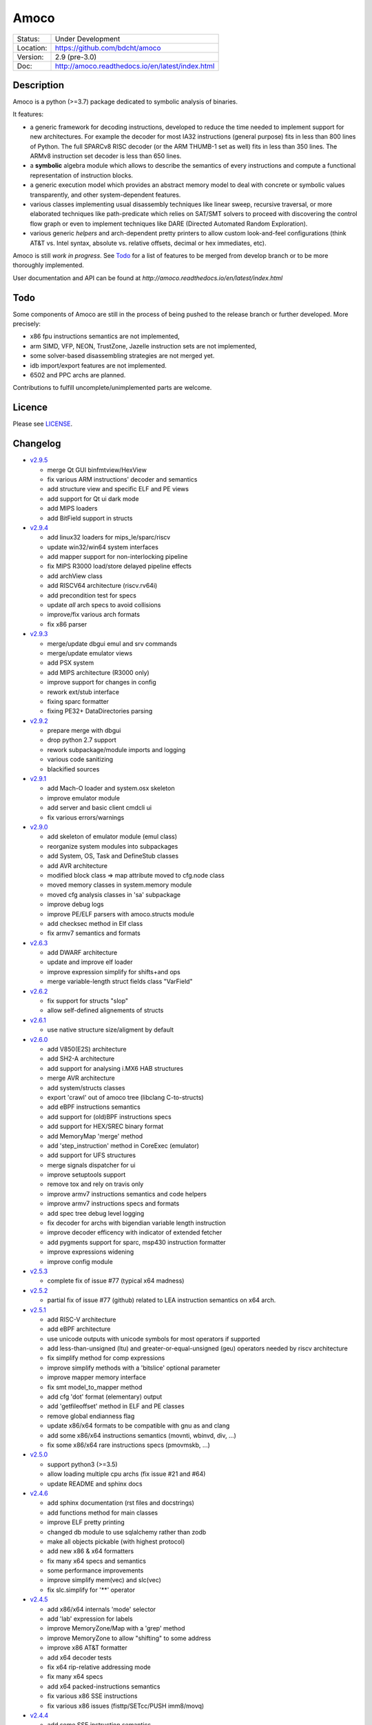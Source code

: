 =====
Amoco
=====

.. image:: https://travis-ci.org/bdcht/amoco.svg?branch=release
    :target: https://travis-ci.org/bdcht/amoco

.. image:: http://readthedocs.org/projects/amoco/badge/?version=latest
    :target: http://amoco.readthedocs.io/en/latest/?badge=latest
    :alt: Documentation Status

.. image:: https://img.shields.io/lgtm/grade/python/g/bdcht/amoco.svg?logo=lgtm&logoWidth=18
    :target: https://lgtm.com/projects/g/bdcht/amoco/context:python
    :alt: Code Quality


+-----------+--------------------------------------------------+
| Status:   | Under Development                                |
+-----------+--------------------------------------------------+
| Location: | https://github.com/bdcht/amoco                   |
+-----------+--------------------------------------------------+
| Version:  | 2.9 (pre-3.0)                                    |
+-----------+--------------------------------------------------+
|  Doc:     | http://amoco.readthedocs.io/en/latest/index.html |
+-----------+--------------------------------------------------+

Description
===========

Amoco is a python (>=3.7) package dedicated to symbolic analysis of binaries.

It features:

- a generic framework for decoding instructions, developed to reduce
  the time needed to implement support for new architectures.
  For example the decoder for most IA32 instructions (general purpose)
  fits in less than 800 lines of Python.
  The full SPARCv8 RISC decoder (or the ARM THUMB-1 set as well) fits
  in less than 350 lines. The ARMv8 instruction set decoder is less than
  650 lines.
- a **symbolic** algebra module which allows to describe the semantics of
  every instructions and compute a functional representation of instruction
  blocks.
- a generic execution model which provides an abstract memory model to deal
  with concrete or symbolic values transparently, and other system-dependent
  features.
- various classes implementing usual disassembly techniques like linear sweep,
  recursive traversal, or more elaborated techniques like path-predicate
  which relies on SAT/SMT solvers to proceed with discovering the control
  flow graph or even to implement techniques like DARE (Directed Automated
  Random Exploration).
- various generic *helpers* and arch-dependent pretty printers to allow
  custom look-and-feel configurations (think AT&T vs. Intel syntax,
  absolute vs. relative offsets, decimal or hex immediates, etc).

Amoco is still *work in progress*. See Todo_ for a list of features to be
merged from develop branch or to be more thoroughly implemented.

User documentation and API can be found at
`http://amoco.readthedocs.io/en/latest/index.html`

.. image:: https://github.com/bdcht/amoco/blob/release/doc/gui_load.png
   :width: 600

Todo
====

Some components of Amoco are still in the
process of being pushed to the release branch or further developed.
More precisely:

- x86 fpu instructions semantics are not implemented,
- arm SIMD, VFP, NEON, TrustZone, Jazelle instruction sets are not implemented,
- some solver-based disassembling strategies are not merged yet.
- idb import/export features are not implemented.
- 6502 and PPC archs are planned.

Contributions to fulfill uncomplete/unimplemented parts are welcome.

Licence
=======

Please see `LICENSE`_.


Changelog
=========

- `v2.9.5`_

  * merge Qt GUI binfmtview/HexView
  * fix various ARM instructions' decoder and semantics
  * add structure view and specific ELF and PE views
  * add support for Qt ui dark mode
  * add MIPS loaders
  * add BitField support in structs

- `v2.9.4`_

  * add linux32 loaders for mips_le/sparc/riscv
  * update win32/win64 system interfaces
  * add mapper support for non-interlocking pipeline
  * fix MIPS R3000 load/store delayed pipeline effects
  * add archView class
  * add RISCV64 architecture (riscv.rv64i)
  * add precondition test for specs
  * update *all* arch specs to avoid collisions
  * improve/fix various arch formats
  * fix x86 parser

- `v2.9.3`_

  * merge/update dbgui emul and srv commands
  * merge/update emulator views
  * add PSX system
  * add MIPS architecture (R3000 only)
  * improve support for changes in config
  * rework ext/stub interface
  * fixing sparc formatter
  * fixing PE32+ DataDirectories parsing

- `v2.9.2`_

  * prepare merge with dbgui
  * drop python 2.7 support
  * rework subpackage/module imports and logging
  * various code sanitizing
  * blackified sources

- `v2.9.1`_

  * add Mach-O loader and system.osx skeleton
  * improve emulator module
  * add server and basic client cmdcli ui
  * fix various errors/warnings

- `v2.9.0`_

  * add skeleton of emulator module (emul class)
  * reorganize system modules into subpackages
  * add System, OS, Task and DefineStub classes
  * add AVR architecture
  * modified block class => map attribute moved to cfg.node class
  * moved memory classes in system.memory module
  * moved cfg analysis classes in 'sa' subpackage
  * improve debug logs
  * improve PE/ELF parsers with amoco.structs module
  * add checksec method in Elf class
  * fix armv7 semantics and formats

- `v2.6.3`_

  * add DWARF architecture
  * update and improve elf loader
  * improve expression simplify for shifts+and ops
  * merge variable-length struct fields class "VarField"

- `v2.6.2`_

  * fix support for structs "slop"
  * allow self-defined alignements of structs

- `v2.6.1`_

  * use native structure size/aligment by default

- `v2.6.0`_

  * add V850(E2S) architecture
  * add SH2-A architecture
  * add support for analysing i.MX6 HAB structures
  * merge AVR architecture
  * add system/structs classes
  * export 'crawl' out of amoco tree (libclang C-to-structs)
  * add eBPF instructions semantics
  * add support for (old)BPF instructions specs
  * add support for HEX/SREC binary format
  * add MemoryMap 'merge' method
  * add 'step_instruction' method in CoreExec (emulator)
  * add support for UFS structures
  * merge signals dispatcher for ui
  * improve setuptools support
  * remove tox and rely on travis only
  * improve armv7 instructions semantics and code helpers
  * improve armv7 instructions specs and formats
  * add spec tree debug level logging
  * fix decoder for archs with bigendian variable length instruction
  * improve decoder efficency with indicator of extended fetcher
  * add pygments support for sparc, msp430 instruction formatter
  * improve expressions widening
  * improve config module

- `v2.5.3`_

  * complete fix of issue #77 (typical x64 madness)

- `v2.5.2`_

  * partial fix of issue #77 (github) related to LEA instruction semantics on x64 arch.

- `v2.5.1`_

  * add RISC-V architecture
  * add eBPF architecture
  * use unicode outputs with unicode symbols for most operators if supported
  * add less-than-unsigned (ltu) and greater-or-equal-unsigned (geu) operators needed by riscv architecture
  * fix simplify method for comp expressions
  * improve simplify methods with a 'bitslice' optional parameter
  * improve mapper memory interface
  * fix smt model_to_mapper method
  * add cfg 'dot' format (elementary) output
  * add 'getfileoffset' method in ELF and PE classes
  * remove global endianness flag
  * update x86/x64 formats to be compatible with gnu as and clang
  * add some x86/x64 instructions semantics (movnti, wbinvd, div, ...)
  * fix some x86/x64 rare instructions specs (pmovmskb, ...)

- `v2.5.0`_

  * support python3 (>=3.5)
  * allow loading multiple cpu archs (fix issue #21 and #64)
  * update README and sphinx docs

- `v2.4.6`_

  * add sphinx documentation (rst files and docstrings)
  * add functions method for main classes
  * improve ELF pretty printing
  * changed db module to use sqlalchemy rather than zodb
  * make all objects pickable (with highest protocol)
  * add new x86 & x64 formatters
  * fix many x64 specs and semantics
  * some performance improvements
  * improve simplify mem(vec) and slc(vec)
  * fix slc.simplify for '**' operator

- `v2.4.5`_

  * add x86/x64 internals 'mode' selector
  * add 'lab' expression for labels
  * improve MemoryZone/Map with a 'grep' method
  * improve MemoryZone to allow "shifting" to some address
  * improve x86 AT&T formatter
  * add x64 decoder tests
  * fix x64 rip-relative addressing mode
  * fix many x64 specs
  * add x64 packed-instructions semantics
  * fix various x86 SSE instructions
  * fix various x86 issues (fisttp/SETcc/PUSH imm8/movq)

- `v2.4.4`_

  * add some SSE instruction semantics
  * add ui.graphics qt package with block/func/xfunc items classes
  * add initial ui.graphics gtk package
  * move vltable in ui.views.blockView class
  * fix various x86/64 decoding/formating/semantics

- `v2.4.3`_

  * add ui.graphics packages (emptied)
  * add ui.views module with support for block/func/xfunc
  * add ui.render.vltable class to pretty print tables
  * improve instruction formatter class to access pp tokens
  * cleaner itercfg and lbackward algorithms
  * add vecw expression class to represent 'widened' vec expressions
  * improve Memory write of vec expressions
  * improve widening and fixpoint in func.makemap()
  * add 'type' attribute (std/pc/flags/stack/other)
  * define register type for x86 arch
  * fix some x86/64 decoding/formating/semantics
  * update travis config, fix pytest vs. Token.

- `v2.4.2`_

  * merge support for pygments pretty printing methods (in ui.render module)
  * add x86 hilighted syntax formatter (in arch.x86.formats)
  * expose expression's pretty printing interface (exp.pp(), exp.toks())
  * remove default config class fallback (ConfigParser is standard)
  * merge some samples and tests ported to pytest package
  * use setuptools, add tox.ini and travis-ci config
  * fix some x86/x64 semantics
  * improve sparc v8 formats
  * add sparc coprocessor registers
  * update README

- `v2.4.1`_

  * add lbackward analysis and func.makemap() implementations
  * add vec expression class to represent a set of expressions
  * add mapper merge and widening functions
  * allow to pass smt solver instance in exp.to_smtlib()
  * add funchelpers methods in x86-based system classes
  * add session/db classes and pickle-specific methods
  * add "progress" method in Log class to provide feedback
  * add required external packages in setup.py
  * fix some x86/x64 semantics
  * improve sparc v8 formats
  * update README

- `v2.4.0`_

  * merge Z3 solver interface, see smt.py and smtlib() exp method
  * merge fbackward analysis and code func class.
  * improve expressions: separate unary and binary ops, "normalize" expressions
  * improve mapper with memory() method and aliasing-resistant composition operators
  * improve MemoryZone class: return top expression parts instead of raising MemoryError.
  * adding RawExec class for shellcode-like input
  * support string input in ELF/PE classes.
  * fix various x86/x64 bugs
  * protect against resizing of env registers
  * add win64 loader
  * adjust log levels and optional file from conf
  * update README

- `v2.3.5`_

  * add x64 arch + full x86/64 SSE decoder
  * hotfix x86/x64 inversion of {88}/{8a} mov instructions
  * fix various x86 decoders and semantics
  * code cosmetics

- `v2.3.4`_

  * merge armv7/thumb fixed semantics
  * add x86 fpu decoders
  * add locate function in MemoryMap
  * Fix core read_instruction on map boundary
  * Fix PE import parsing and TLS Table builder
  * faster generic decoder
  * hotfix various x86 decoders
  * add some x86 SSE decoders

- `v2.3.3`_

  * support for MSP430 and PIC18 microcontrollers
  * fix sparc rett, udiv/sdiv and formats
  * fix x86 jcxz instruction decoding

- `v2.3.2`_

  * merge z80/GB architecture, fix sparc reported issues
  * add example of SSE2 decoding (fixed)

- `v2.3.1`_

  * add licence file
  * fix sparc architecture
  * avoid ptr expression when address is not deref
  * fix eqn_helpers simplifier rules
  * README updated
  * new PE class (tested on CoST.exe) + support for multiple entrypoints.


.. _grandalf: https://github.com/bdcht/grandalf
.. _crysp: https://github.com/bdcht/crysp
.. _minisat: http://minisat.se/
.. _z3: http://z3.codeplex.com/
.. _pygments: http://pygments.org/
.. _armv8: http://www.cs.utexas.edu/~peterson/arm/DDI0487A_a_armv8_arm_errata.pdf
.. _pyparsing: http://pyparsing.wikispaces.com/
.. _ply: http://www.dabeaz.com/ply/
.. _sqlalchemy: http://www.sqlalchemy.org
.. _LICENSE: https://github.com/bdcht/amoco/blob/release/LICENSE
.. _v2.9.5: https://github.com/bdcht/amoco/releases/tag/v2.9.5
.. _v2.9.4: https://github.com/bdcht/amoco/releases/tag/v2.9.4
.. _v2.9.3: https://github.com/bdcht/amoco/releases/tag/v2.9.3
.. _v2.9.2: https://github.com/bdcht/amoco/releases/tag/v2.9.2
.. _v2.9.1: https://github.com/bdcht/amoco/releases/tag/v2.9.1
.. _v2.9.0: https://github.com/bdcht/amoco/releases/tag/v2.9.0
.. _v2.6.3: https://github.com/bdcht/amoco/releases/tag/v2.6.3
.. _v2.6.2: https://github.com/bdcht/amoco/releases/tag/v2.6.2
.. _v2.6.1: https://github.com/bdcht/amoco/releases/tag/v2.6.1
.. _v2.6.0: https://github.com/bdcht/amoco/releases/tag/v2.6.0
.. _v2.5.3: https://github.com/bdcht/amoco/releases/tag/v2.5.3
.. _v2.5.2: https://github.com/bdcht/amoco/releases/tag/v2.5.2
.. _v2.5.1: https://github.com/bdcht/amoco/releases/tag/v2.5.1
.. _v2.5.0: https://github.com/bdcht/amoco/releases/tag/v2.5.0
.. _v2.4.6: https://github.com/bdcht/amoco/releases/tag/v2.4.6
.. _v2.4.5: https://github.com/bdcht/amoco/releases/tag/v2.4.5
.. _v2.4.4: https://github.com/bdcht/amoco/releases/tag/v2.4.4
.. _v2.4.3: https://github.com/bdcht/amoco/releases/tag/v2.4.3
.. _v2.4.2: https://github.com/bdcht/amoco/releases/tag/v2.4.2
.. _v2.4.1: https://github.com/bdcht/amoco/releases/tag/v2.4.1
.. _v2.4.0: https://github.com/bdcht/amoco/releases/tag/v2.4.0
.. _v2.3.5: https://github.com/bdcht/amoco/releases/tag/v2.3.5
.. _v2.3.4: https://github.com/bdcht/amoco/releases/tag/v2.3.4
.. _v2.3.3: https://github.com/bdcht/amoco/releases/tag/v2.3.3
.. _v2.3.2: https://github.com/bdcht/amoco/releases/tag/v2.3.2
.. _v2.3.1: https://github.com/bdcht/amoco/releases/tag/v2.3.1
